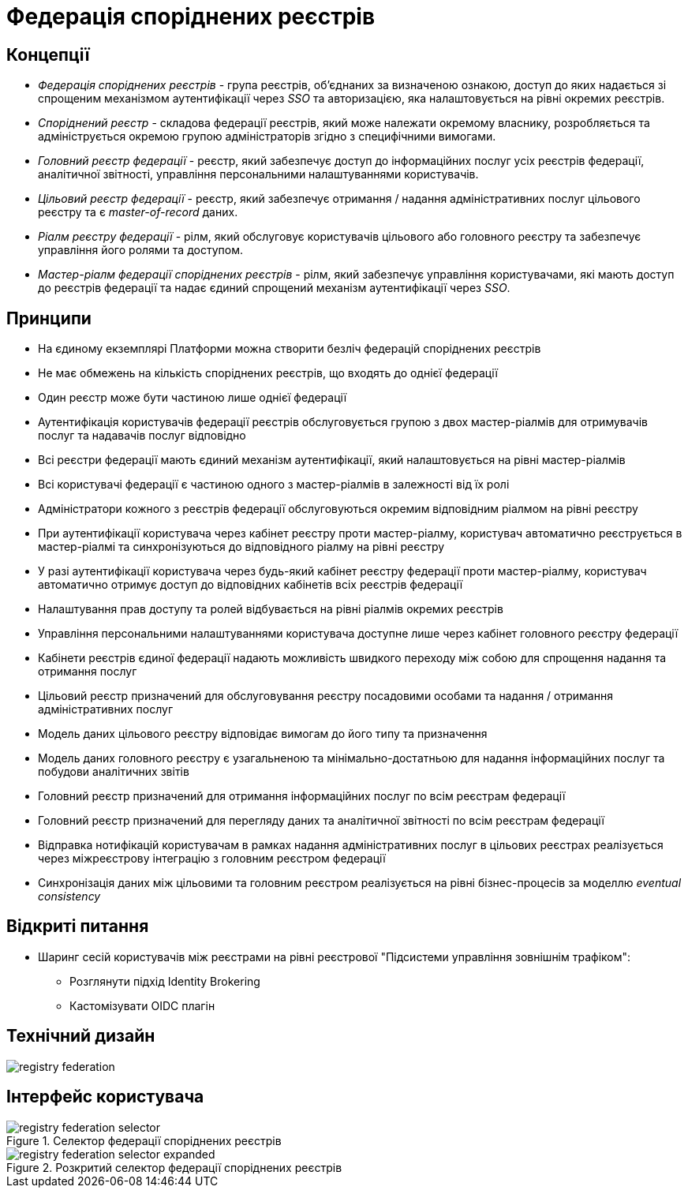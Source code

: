 = Федерація споріднених реєстрів

== Концепції

* _Федерація споріднених реєстрів_ - група реєстрів, об'єднаних за визначеною ознакою, доступ до яких надається зі спрощеним механізмом аутентифікації через _SSO_ та авторизацією, яка налаштовується на рівні окремих реєстрів.
* _Споріднений реєстр_ - складова федерації реєстрів, який може належати окремому власнику, розробляється та адмініструється окремою групою адміністраторів згідно з специфічними вимогами.
* _Головний реєстр федерації_ - реєстр, який забезпечує доступ до інформаційних послуг усіх реєстрів федерації, аналітичної звітності, управління персональними налаштуваннями користувачів.
* _Цільовий реєстр федерації_ - реєстр, який забезпечує отримання / надання адміністративних послуг цільового реєстру та є _master-of-record_ даних.
* _Ріалм реєстру федерації_ - рілм, який обслуговує користувачів цільового або головного реєстру та забезпечує управління його ролями та доступом.
* _Мастер-ріалм федерації споріднених реєстрів_ - рілм, який забезпечує управління користувачами, які мають доступ до реєстрів федерації та надає єдиний спрощений механізм аутентифікації через _SSO_.

== Принципи

* На єдиному екземплярі Платформи можна створити безліч федерацій споріднених реєстрів
* Не має обмежень на кількість споріднених реєстрів, що входять до однієї федерації
* Один реєстр може бути частиною лише однієї федерації
* Аутентифікація користувачів федерації реєстрів обслуговується групою з двох мастер-ріалмів для отримувачів послуг та надавачів послуг відповідно
* Всі реєстри федерації мають єдиний механізм аутентифікації, який налаштовується на рівні мастер-ріалмів
* Всі користувачі федерації є частиною одного з мастер-ріалмів в залежності від їх ролі
* Адміністратори кожного з реєстрів федерації обслуговуються окремим відповідним ріалмом на рівні реєстру
* При аутентифікації користувача через кабінет реєстру проти мастер-ріалму, користувач автоматично реєструється в мастер-ріалмі та синхронізуються до відповідного ріалму на рівні реєстру
* У разі аутентифікації користувача через будь-який кабінет реєстру федерації проти мастер-ріалму, користувач автоматично отримує доступ до відповідних кабінетів всіх реєстрів федерації
* Налаштування прав доступу та ролей відбувається на рівні ріалмів окремих реєстрів
* Управління персональними налаштуваннями користувача доступне лише через кабінет головного реєстру федерації
* Кабінети реєстрів єдиної федерації надають можливість швидкого переходу між собою для спрощення надання та отримання послуг
* Цільовий реєстр призначений для обслуговування реєстру посадовими особами та надання / отримання адміністративних послуг
* Модель даних цільового реєстру відповідає вимогам до його типу та призначення
* Модель даних головного реєстру є узагальненою та мінімально-достатньою для надання інформаційних послуг та побудови аналітичних звітів
* Головний реєстр призначений для отримання інформаційних послуг по всім реєстрам федерації
* Головний реєстр призначений для перегляду даних та аналітичної звітності по всім реєстрам федерації
* Відправка нотифікацій користувачам в рамках надання адміністративних послуг в цільових реєстрах реалізується через міжреєстрову інтеграцію з головним реєстром федерації
* Синхронізація даних між цільовими та головним реєстром реалізується на рівні бізнес-процесів за моделлю _eventual consistency_

== Відкриті питання

* Шаринг сесій користувачів між реєстрами на рівні реєстрової "Підсистеми управління зовнішнім трафіком":
** Розглянути підхід Identity Brokering
** Кастомізувати OIDC плагін

== Технічний дизайн

image::architecture-workspace/research/registry-federation/registry-federation.svg[]

== Інтерфейс користувача

.Селектор федерації споріднених реєстрів
image::architecture-workspace/research/registry-federation/registry-federation-selector.png[]

.Розкритий cелектор федерації споріднених реєстрів
image::architecture-workspace/research/registry-federation/registry-federation-selector-expanded.png[]